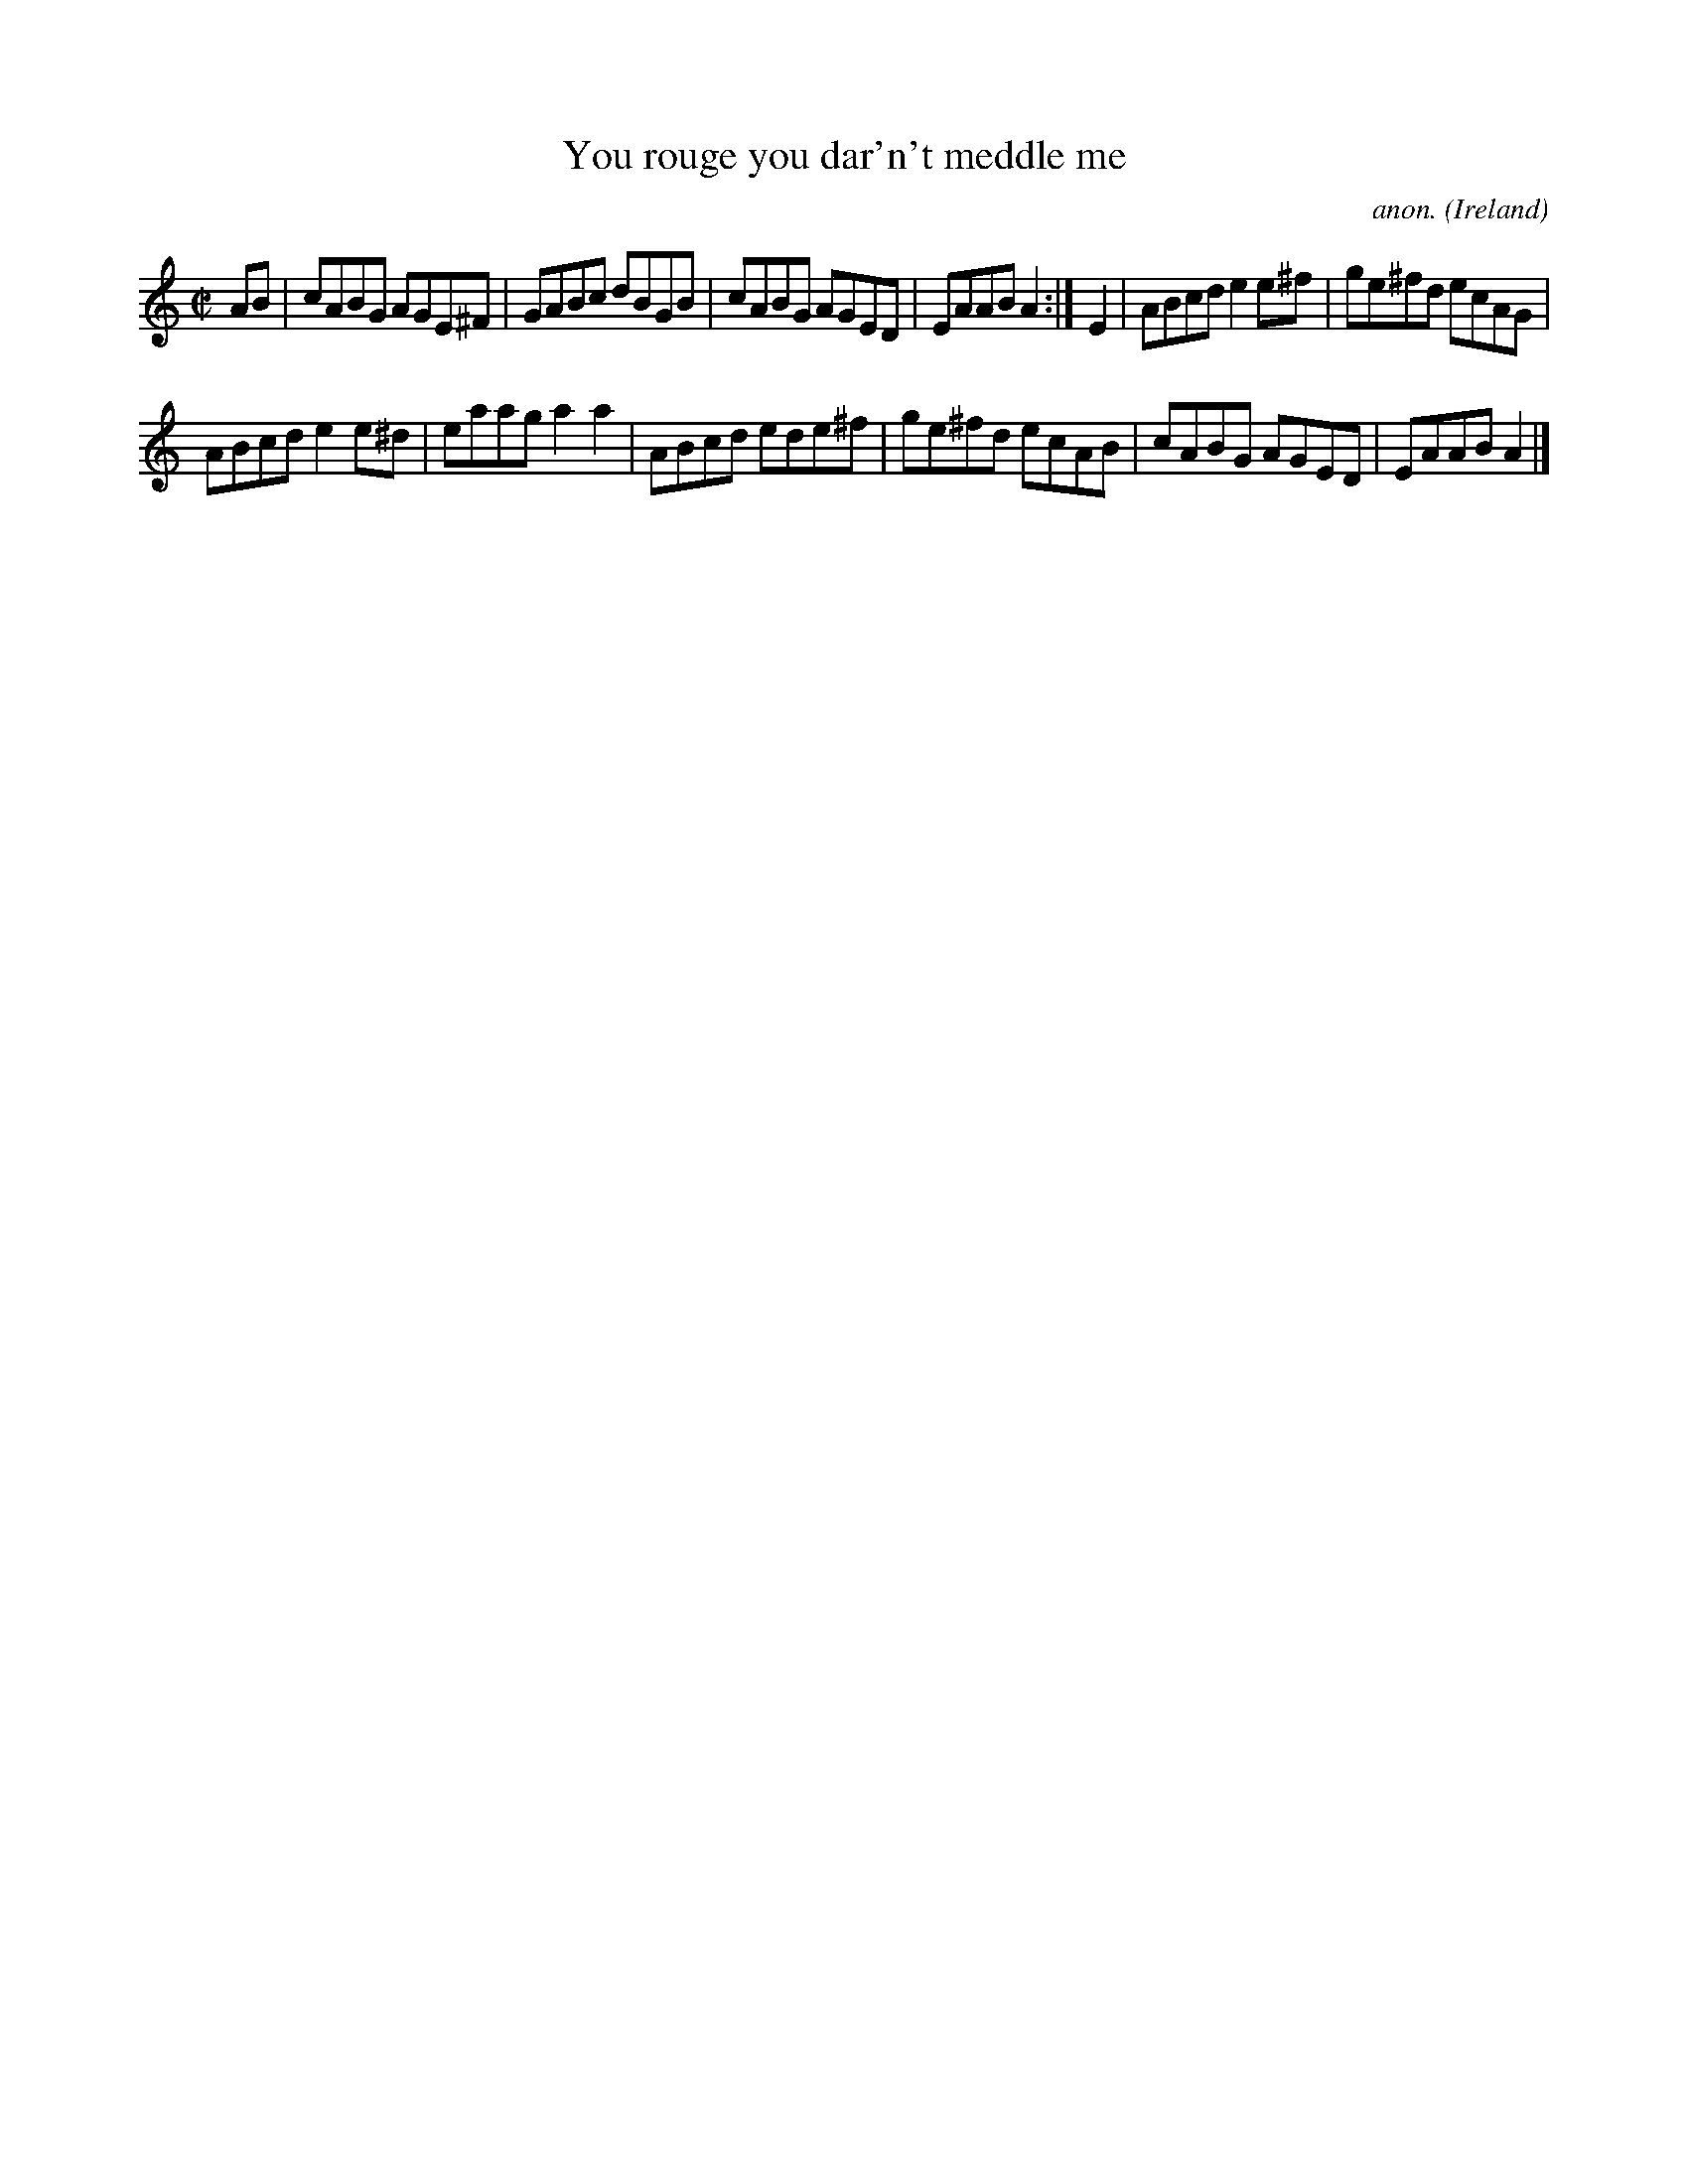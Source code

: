 X:632
T:You rouge you dar'n't meddle me
C:anon.
O:Ireland
B:Francis O'Neill: "The Dance Music of Ireland" (1907) no. 632
R:Reel
Z:Transcribed by Frank Nordberg - http://www.musicaviva.com
F:http://www.musicaviva.com/abc/tunes/ireland/oneill-1001/0632/oneill-1001-0632-1.abc
M:C|
L:1/8
K:Am
AB|cABG AGE^F|GABc dBGB|cABG AGED|EAAB A2:|E2|ABcd e2e^f|ge^fd ecAG|
ABcd e2e^d|eaag a2a2|ABcd ede^f|ge^fd ecAB|cABG AGED|EAAB A2|]
W:
W:
%
%
